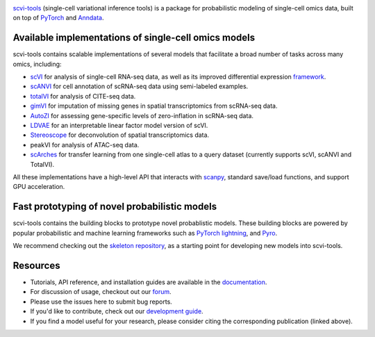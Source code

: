 .. raw:: html

    <img src="https://github.com/YosefLab/scvi-tools/blob/master/docs/_static/scvi-tools-horizontal.svg?raw=true" alt="scvi-tools" width="400px">

|Stars| |PyPI| |Docs| |Build Status| |Coverage| |Code Style| |Downloads| |Gitter|

.. |scvi-tools| image:: https://github.com/YosefLab/scvi-tools/blob/master/docs/_static/scvi-tools-horizontal.svg?raw=true
  :width: 50
  :alt: scvi-tools
.. |PyPI| image:: https://img.shields.io/pypi/v/scvi-tools.svg
    :target: https://pypi.org/project/scvi-tools
.. |BioConda| image:: https://img.shields.io/conda/vn/bioconda/scvi-tools
   :target: https://bioconda.github.io/recipes/scvi-tools/README.html
.. |Stars| image:: https://img.shields.io/github/stars/YosefLab/scvi-tools?logo=GitHub&color=yellow
   :target: https://github.com/YosefLab/scvi-tools/stargazers
.. |Docs| image:: https://readthedocs.org/projects/scvi/badge/?version=latest
    :target: https://scvi.readthedocs.io/en/stable/?badge=stable
    :alt: Documentation Status
.. |Build Status| image:: https://github.com/YosefLab/scvi-tools/workflows/scvi-tools/badge.svg
.. |Coverage| image:: https://codecov.io/gh/YosefLab/scvi-tools/branch/master/graph/badge.svg
    :target: https://codecov.io/gh/YosefLab/scvi-tools
.. |Code Style| image:: https://img.shields.io/badge/code%20style-black-000000.svg
    :target: https://github.com/python/black
.. |Downloads| image:: https://pepy.tech/badge/scvi-tools
   :target: https://pepy.tech/project/scvi-tools
.. |Gitter| image:: https://badges.gitter.im/scvi-tools/development.svg
   :alt: Join the chat at https://gitter.im/scvi-tools/development
   :target: https://gitter.im/scvi-tools/development?utm_source=badge&utm_medium=badge&utm_campaign=pr-badge&utm_content=badge

scvi-tools_ (single-cell variational inference tools) is a package for probabilistic modeling of single-cell omics data, built on top of `PyTorch
<https://pytorch.org>`_ and `Anndata <https://anndata.readthedocs.io/en/latest/>`_.

Available implementations of single-cell omics models
-----------------------------------------------------

scvi-tools contains scalable implementations of several models that facilitate a broad number of tasks across many omics, including:

* scVI_ for analysis of single-cell RNA-seq data, as well as its improved differential expression framework_.
* scANVI_ for cell annotation of scRNA-seq data using semi-labeled examples.
* totalVI_ for analysis of CITE-seq data.
* gimVI_ for imputation of missing genes in spatial transcriptomics from scRNA-seq data.
* AutoZI_ for assessing gene-specific levels of zero-inflation in scRNA-seq data.
* LDVAE_ for an interpretable linear factor model version of scVI.
* Stereoscope_ for deconvolution of spatial transcriptomics data.
* peakVI for analysis of ATAC-seq data.
* scArches_ for transfer learning from one single-cell atlas to a query dataset (currently supports scVI, scANVI and TotalVI).

All these implementations have a high-level API that interacts with `scanpy <http://scanpy.readthedocs.io/>`_, standard save/load functions, and support GPU acceleration.

Fast prototyping of novel probabilistic models
----------------------------------------------

scvi-tools contains the building blocks to prototype novel probablistic models. These building blocks are powered by popular probabilistic and machine learning frameworks such as `PyTorch lightning <https://www.pytorchlightning.ai/>`_, and `Pyro <https://pyro.ai/>`_.

We recommend checking out the `skeleton repository <https://github.com/YosefLab/scvi-tools-skeleton>`_, as a starting point for developing new models into scvi-tools.

Resources
----------

* Tutorials, API reference, and installation guides are available in the documentation_.
* For discussion of usage, checkout out our `forum`_.
* Please use the issues here to submit bug reports.
* If you'd like to contribute, check out our `development guide`_.
* If you find a model useful for your research, please consider citing the corresponding publication (linked above).

.. _scvi-tools: https://scvi-tools.org/
.. _documentation: https://scvi-tools.org/
.. _`development guide`: https://scvi-tools.org/en/stable/development.html
.. _scVI: https://rdcu.be/bdHYQ
.. _scANVI: https://www.biorxiv.org/content/biorxiv/early/2019/01/29/532895.full.pdf
.. _totalVI: https://www.biorxiv.org/content/10.1101/2020.05.08.083337v1.full.pdf
.. _AutoZI: https://www.biorxiv.org/content/biorxiv/early/2019/10/10/794875.full.pdf
.. _LDVAE: https://www.biorxiv.org/content/10.1101/737601v1.full.pdf
.. _gimVI: https://arxiv.org/pdf/1905.02269.pdf
.. _Stereoscope: https://www.nature.com/articles/s42003-020-01247-y
.. _scArches: https://www.biorxiv.org/content/10.1101/2020.07.16.205997v1
.. _framework: https://www.biorxiv.org/content/biorxiv/early/2019/10/04/794289.full.pdf
.. _forum: https://discourse.scvi-tools.org
